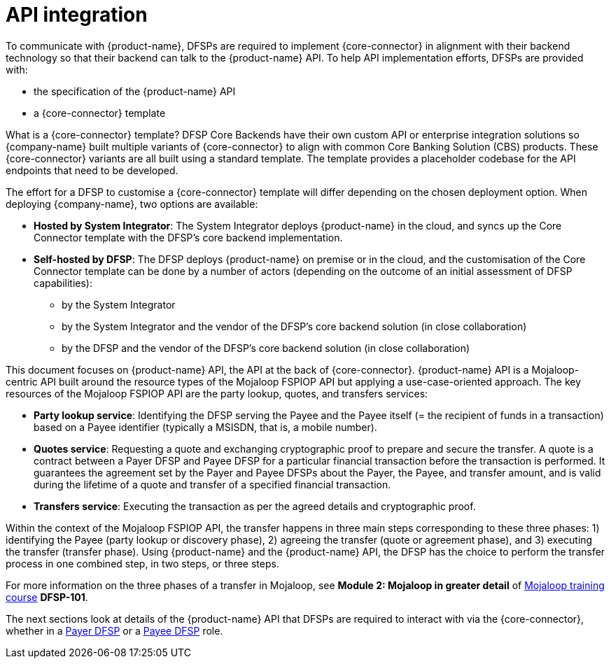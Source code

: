 = API integration

To communicate with {product-name}, DFSPs are required to implement {core-connector} in alignment with their backend technology so that their backend can talk to the {product-name} API. To help API implementation efforts, DFSPs are provided with:

* the specification of the {product-name} API
* a {core-connector} template

What is a {core-connector} template? DFSP Core Backends have their own custom API or enterprise integration solutions so {company-name} built multiple variants of {core-connector} to align with common Core Banking Solution (CBS) products. These {core-connector} variants are all built using a standard template. The template provides a placeholder codebase for the API endpoints that need to be developed.

The effort for a DFSP to customise a {core-connector} template will differ depending on the chosen deployment option. When deploying {company-name}, two options are available:

* **Hosted by System Integrator**: The System Integrator deploys {product-name} in the cloud, and syncs up the Core Connector template with the DFSP's core backend implementation.
* **Self-hosted by DFSP**: The DFSP deploys {product-name} on premise or in the cloud, and the customisation of the Core Connector template can be done by a number of actors (depending on the outcome of an initial assessment of DFSP capabilities):
** by the System Integrator
** by the System Integrator and the vendor of the DFSP's core backend solution (in close collaboration)
** by the DFSP and the vendor of the DFSP's core backend solution (in close collaboration)

This document focuses on {product-name} API, the API at the back of {core-connector}. {product-name} API is a Mojaloop-centric API built around the resource types of the Mojaloop FSPIOP API but applying a use-case-oriented approach. The key resources of the Mojaloop FSPIOP API are the party lookup, quotes, and transfers services:

* **Party lookup service**: Identifying the DFSP serving the Payee and the Payee itself (= the recipient of funds in a transaction) based on a Payee identifier (typically a MSISDN, that is, a mobile number).
* **Quotes service**: Requesting a quote and exchanging cryptographic proof to prepare and secure the transfer. A quote is a contract between a Payer DFSP and Payee DFSP for a particular financial transaction before the transaction is performed. It guarantees the agreement set by the Payer and Payee DFSPs about the Payer, the Payee, and transfer amount, and is valid during the lifetime of a quote and transfer of a specified financial transaction.
* **Transfers service**: Executing the transaction as per the agreed details and cryptographic proof.

Within the context of the Mojaloop FSPIOP API, the transfer happens in three main steps corresponding to these three phases: 1) identifying the Payee (party lookup or discovery phase), 2) agreeing the transfer (quote or agreement phase), and 3) executing the transfer (transfer phase). Using {product-name} and the {product-name} API, the DFSP has the choice to perform the transfer process in one combined step, in two steps, or three steps.

For more information on the three phases of a transfer in Mojaloop, see *Module 2: Mojaloop in greater detail* of https://learn.mojaloop.io[Mojaloop training course] **DFSP-101**.

The next sections look at details of the {product-name} API that DFSPs are required to interact with via the {core-connector}, whether in a xref:payer_dfsp_integration.adoc[Payer DFSP] or a xref:payee_dfsp_integration.adoc[Payee DFSP] role.